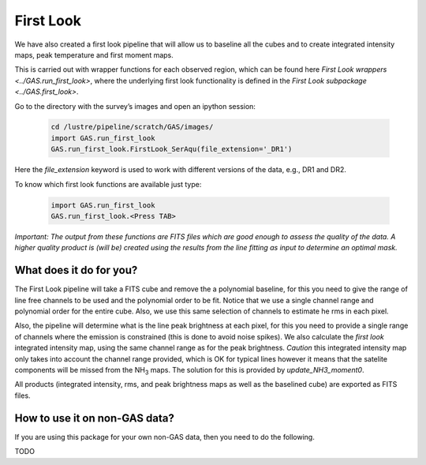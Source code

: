 ##########
First Look
##########

We have also created a first look pipeline that will allow us to baseline all the cubes and to create integrated intensity maps, peak temperature and first moment maps. 

This is carried out with wrapper functions for each observed region, which can be found here `First Look wrappers <../GAS.run_first_look>`, where the underlying first look functionality is defined in the `First Look subpackage <../GAS.first_look>`.

Go to the directory with the survey’s images and open an ipython session:
  
  .. code-block:: python

    cd /lustre/pipeline/scratch/GAS/images/
    import GAS.run_first_look
    GAS.run_first_look.FirstLook_SerAqu(file_extension='_DR1')

Here the `file_extension` keyword is used to work with different versions of the data, e.g., DR1 and DR2. 

To know which first look functions are available just type:

  .. code-block:: python
  
    import GAS.run_first_look
    GAS.run_first_look.<Press TAB>

*Important: The output from these functions are FITS files which are good enough to assess the quality of the data. A higher quality product is (will be) created using the results from the line fitting as input to determine an optimal mask.*

************************
What does it do for you?
************************

The First Look pipeline will take a FITS cube and remove the a polynomial baseline, for this you need to give the range of line free channels to be used and the polynomial order to be fit. Notice that we use a single channel range and polynomial order for the entire cube. Also, we use this same selection of channels to estimate he rms in each pixel. 

Also, the pipeline will determine what is the line peak brightness at each pixel, for this you need to provide a single range of channels where the emission is constrained (this is done to avoid noise spikes). We also calculate the *first look* integrated intensity map, using the same channel range as for the peak brightness. *Caution* this integrated intensity map only takes into account the channel range provided, which is OK for typical lines however it means that the satelite components will be missed from the NH\ :sub:`3` maps. The solution for this is provided by `update_NH3_moment0`.

All products (integrated intensity, rms, and peak brightness maps as well as the baselined cube) are exported as FITS files.

******************************
How to use it on non-GAS data?
******************************

If you are using this package for your own non-GAS data, then you need to do the following.

TODO
